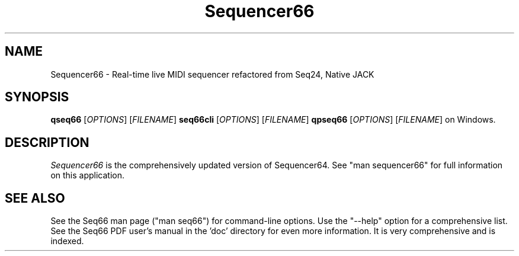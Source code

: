 .TH Sequencer66 "May 2023" "Version 0.99.5" "Seq66 Alternate Manual Page"

.SH NAME
Sequencer66 - Real-time live MIDI sequencer refactored from Seq24, Native JACK

.SH SYNOPSIS
.B qseq66
[\fIOPTIONS\fP] [\fIFILENAME\fP]
.B seq66cli
[\fIOPTIONS\fP] [\fIFILENAME\fP]
.B qpseq66
[\fIOPTIONS\fP] [\fIFILENAME\fP]
on Windows.

.SH DESCRIPTION
.PP
\fISequencer66\fP is the comprehensively updated version of Sequencer64.
See "man sequencer66" for full information on this application.

.SH SEE ALSO
See the Seq66 man page ("man seq66") for command-line options.
Use the "--help" option for a comprehensive list.
See the Seq66 PDF user's manual in the 'doc' directory for even more
information.  It is very comprehensive and is indexed.
